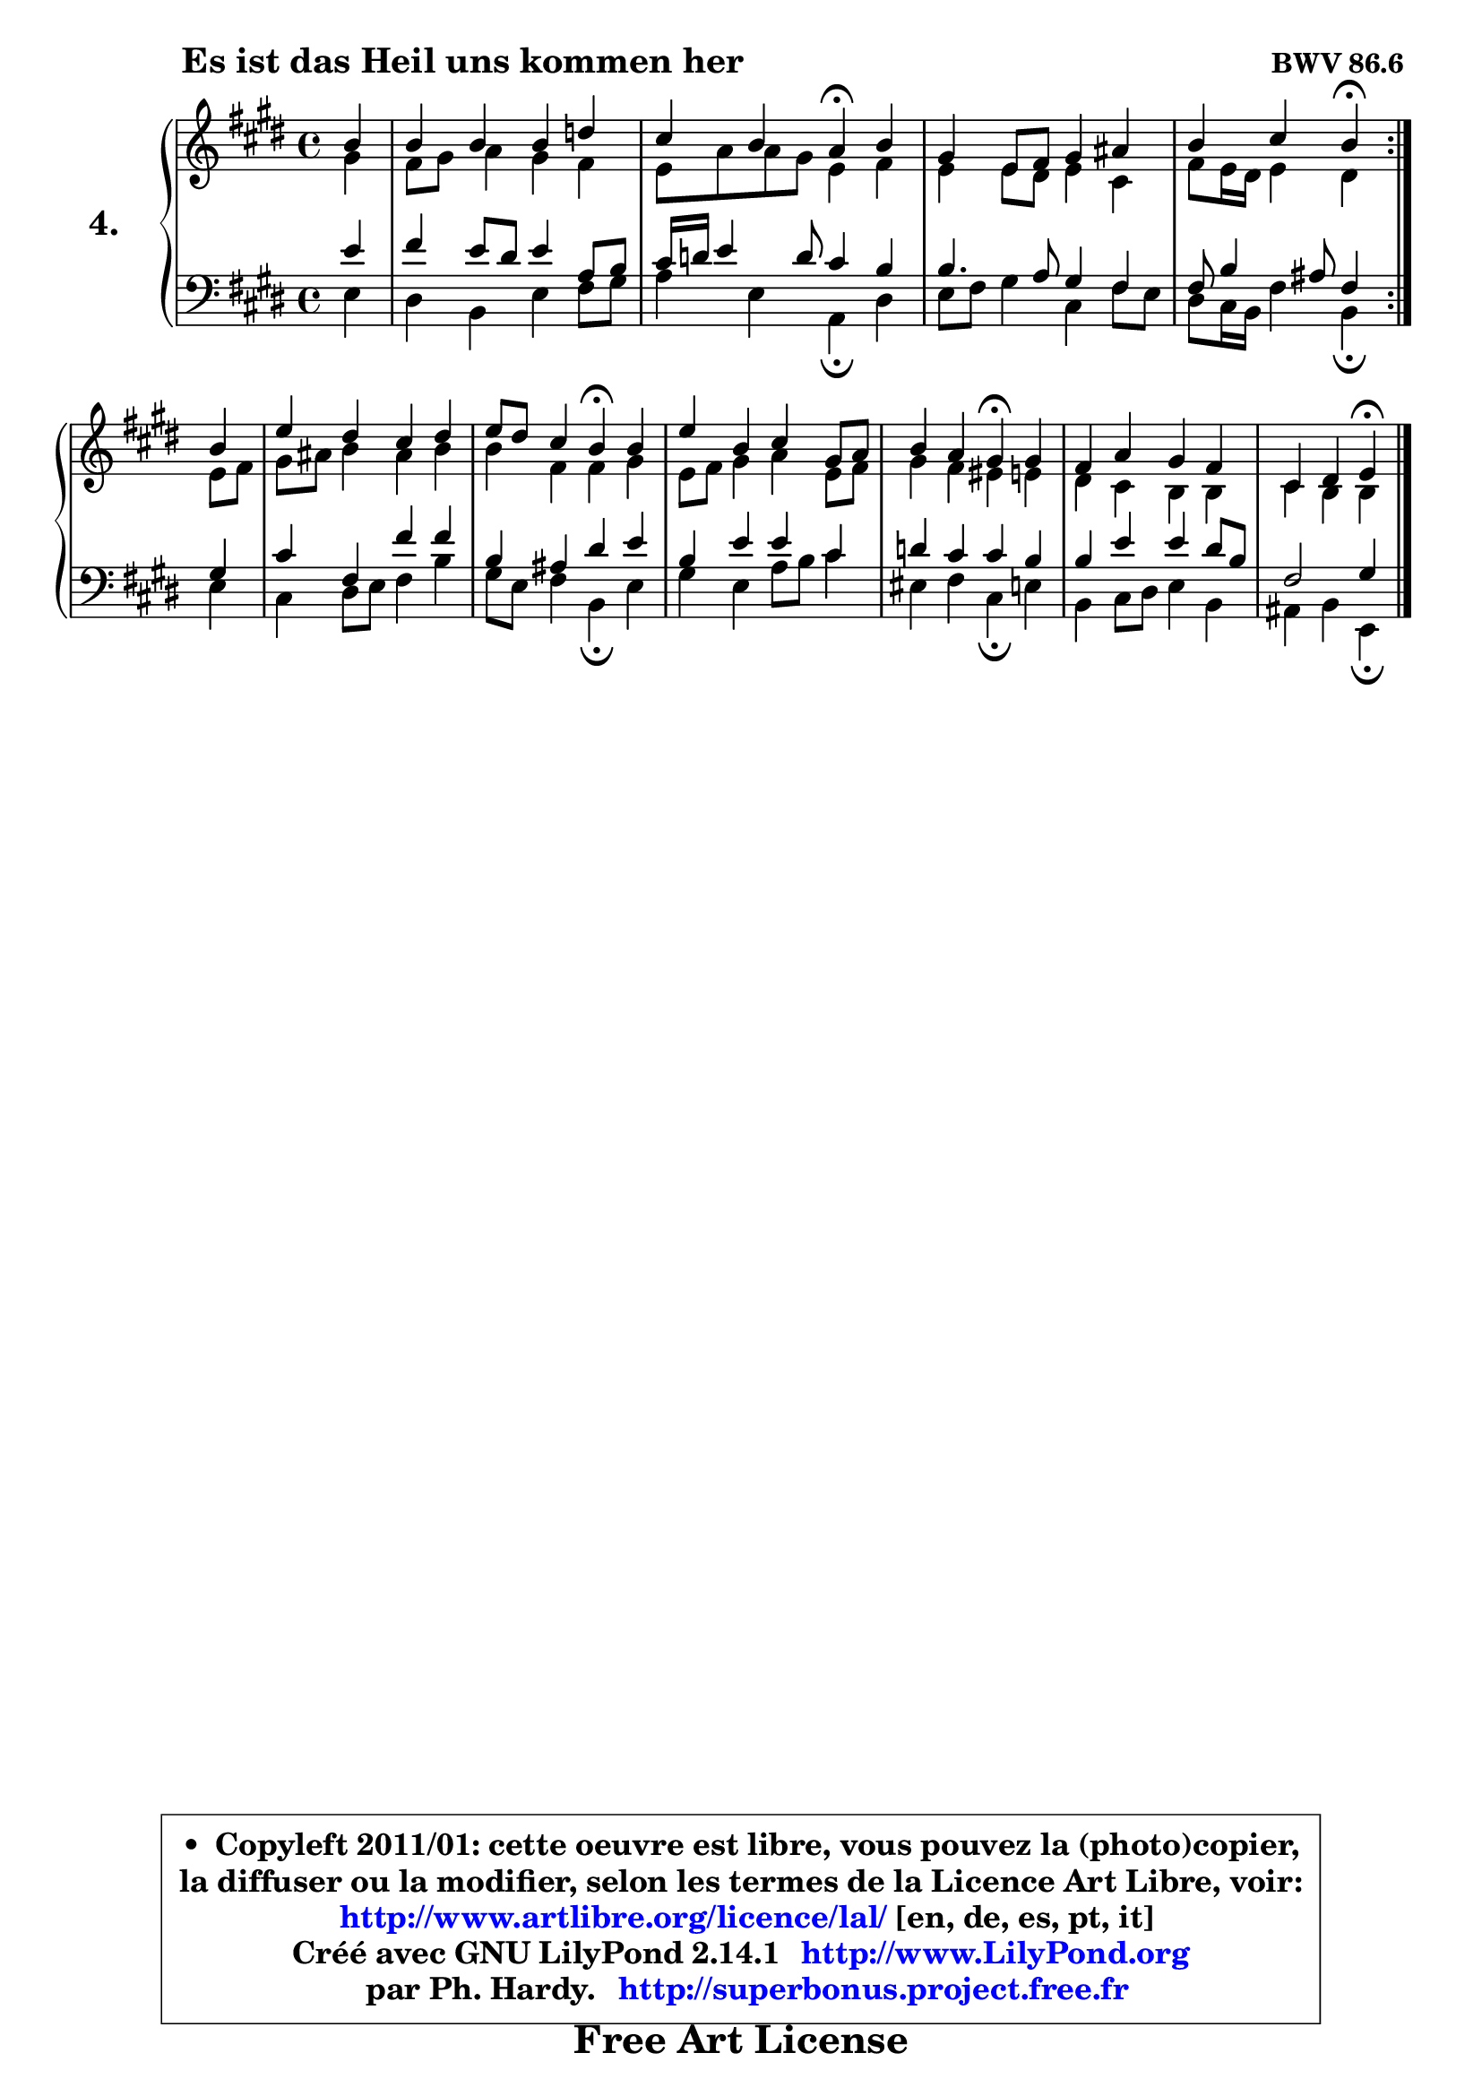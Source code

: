 
\version "2.14.1"

  \paper {
%	system-system-spacing #'padding = #0.1
%	score-system-spacing #'padding = #0.1
%	ragged-bottom = ##f
%	ragged-last-bottom = ##f
	}

  \header {
      opus = \markup { \bold "BWV 86.6 " }
      piece = \markup { \hspace #9 \fontsize #2 \bold "Es ist das Heil uns kommen her" }
      maintainer = "Ph. Hardy"
      maintainerEmail = "superbonus.project@free.fr"
      lastupdated = "2011/Jul/20"
      tagline = \markup { \fontsize #3 \bold "Free Art License" }
      copyright = \markup { \fontsize #3  \bold   \override #'(box-padding .  1.0) \override #'(baseline-skip . 2.9) \box \column { \center-align { \fontsize #-2 \line { • \hspace #0.5 Copyleft 2011/01: cette oeuvre est libre, vous pouvez la (photo)copier, } \line { \fontsize #-2 \line {la diffuser ou la modifier, selon les termes de la Licence Art Libre, voir: } } \line { \fontsize #-2 \with-url #"http://www.artlibre.org/licence/lal/" \line { \fontsize #1 \hspace #1.0 \with-color #blue http://www.artlibre.org/licence/lal/ [en, de, es, pt, it] } } \line { \fontsize #-2 \line { Créé avec GNU LilyPond 2.14.1 \with-url #"http://www.LilyPond.org" \line { \with-color #blue \fontsize #1 \hspace #1.0 \with-color #blue http://www.LilyPond.org } } } \line { \hspace #1.0 \fontsize #-2 \line {par Ph. Hardy. } \line { \fontsize #-2 \with-url #"http://superbonus.project.free.fr" \line { \fontsize #1 \hspace #1.0 \with-color #blue http://superbonus.project.free.fr } } } } } }

	  }

  guidemidi = {
	\repeat volta2 {
	r4 |
	R1 |
	r2 \tempo 4 = 30 r4 \tempo 4 = 78 r4 |
	R1 |
	r2 \tempo 4 = 30 r4 \tempo 4 = 78 } %fin du repeat
	r4 |
	R1 |
	r2 \tempo 4 = 30 r4 \tempo 4 = 78 r4 |
	R1 |
	r2 \tempo 4 = 30 r4 \tempo 4 = 78 r4 |
	R1 |
	r2 \tempo 4 = 30 r4 
	}

  upper = {
	\time 4/4
	\key e \major
	\clef treble
	\partial 4
	\voiceOne
	<< { 
	% SOPRANO
	\set Voice.midiInstrument = "acoustic grand"
	\relative c'' {
	\repeat volta2 {
	b4 |
	b4 b b d |
	cis4 b a\fermata b4 |
	gis4 e8 fis gis4 ais |
	b4 cis b\fermata } %fin du repeat
\break
	b4 |
	e4 dis cis dis |
	e8 dis cis4 b\fermata b4 |
	e4 b cis gis8 a |
	b4 a gis\fermata gis4 |
	fis4 a gis fis |
	cis4 dis e4\fermata
	\bar "|."
	} % fin de relative
	}

	\context Voice="1" { \voiceTwo 
	% ALTO
	\set Voice.midiInstrument = "acoustic grand"
	\relative c'' {
	\repeat volta2 {
	gis4 |
	fis8 gis a4 gis fis |
	e8 a a gis e4 fis |
	e4 e8 dis e4 cis |
	fis8 e16 dis e4 dis } %fin du repeat
	e8 fis |
	gis8 ais b4 ais b |
	b4 fis fis gis |
	e8 fis gis4 a e8 fis |
	gis4 fis eis e |
	dis4 cis4 b4 b4 |
	cis4 b b4
	\bar "|."
	} % fin de relative
	\oneVoice
	} >>
	}

  lower = {
	\time 4/4
	\key e \major
	\clef bass
	\partial 4
	\voiceOne
	<< { 
	% TENOR
	\set Voice.midiInstrument = "acoustic grand"
	\relative c' {
	\repeat volta2 {
	e4 |
	fis4 e8 dis e4 a,8 b |
	cis16 d e4 d8 cis4 b |
	b4. a8 gis4 fis |
	fis8 b4 ais8 fis4 } %fin du repeat
	gis4 |
	cis4 fis, fis' fis |
	b,4 ais dis e |
	b4 e e cis |
	d4 cis cis b |
	b4 e4 e4 dis8 b |
	fis2 gis4
	\bar "|."
	} % fin de relative
	}
	\context Voice="1" { \voiceTwo 
	% BASS
	\set Voice.midiInstrument = "acoustic grand"
	\relative c {
	\repeat volta2 {
	e4 |
	dis4 b e fis8 gis |
	a4 e a,\fermata dis |
	e8 fis gis4 cis, fis8 e |
	dis8 cis16 b fis'4 b,\fermata } %fin du repeat
	e4 |
	cis4 dis8 e fis4 b |
	gis8 e fis4 b,\fermata e4 |
	gis4 e a8 b cis4 |
	eis,4 fis cis\fermata e4 |
	b4 cis8 dis e4 b |
	ais4 b e,4\fermata
	\bar "|."
	} % fin de relative
	\oneVoice
	} >>
	}


  \score { 

	\new PianoStaff <<
	\set PianoStaff.instrumentName = \markup { \bold \huge "4." }
	\new Staff = "upper" \upper
	\new Staff = "lower" \lower
	>>

  \layout {
%	ragged-last = ##f
	  }

	 } % fin de score

 \score {
  \unfoldRepeats { << \guidemidi \upper \lower >> }
    \midi {
    \context {
     \Staff
      \remove "Staff_performer"
               }

     \context {
      \Voice
       \consists "Staff_performer"
                }

   \context { 
   \Score
   tempoWholesPerMinute = #(ly:make-moment 78 4)
		}
	  }
	}

